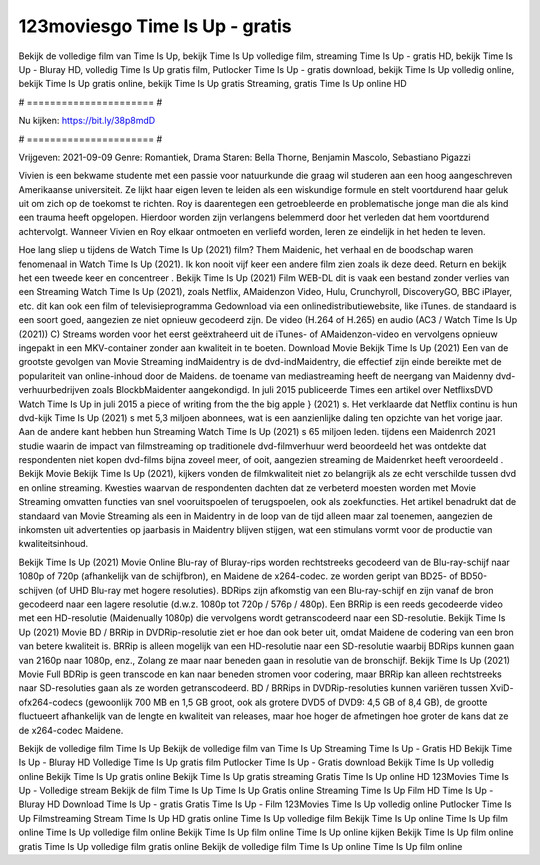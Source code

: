 123moviesgo Time Is Up - gratis
======================
Bekijk de volledige film van Time Is Up, bekijk Time Is Up volledige film, streaming Time Is Up - gratis HD, bekijk Time Is Up - Bluray HD, volledig Time Is Up gratis film, Putlocker Time Is Up - gratis download, bekijk Time Is Up volledig online, bekijk Time Is Up gratis online, bekijk Time Is Up gratis Streaming, gratis Time Is Up online HD

# ====================== #

Nu kijken: https://bit.ly/38p8mdD

# ====================== #

Vrijgeven: 2021-09-09
Genre: Romantiek, Drama
Staren: Bella Thorne, Benjamin Mascolo, Sebastiano Pigazzi

Vivien is een bekwame studente met een passie voor natuurkunde die graag wil studeren aan een hoog aangeschreven Amerikaanse universiteit. Ze lijkt haar eigen leven te leiden als een wiskundige formule en stelt voortdurend haar geluk uit om zich op de toekomst te richten. Roy is daarentegen een getroebleerde en problematische jonge man die als kind een trauma heeft opgelopen. Hierdoor worden zijn verlangens belemmerd door het verleden dat hem voortdurend achtervolgt. Wanneer Vivien en Roy elkaar ontmoeten en verliefd worden, leren ze eindelijk in het heden te leven.

Hoe lang sliep u tijdens de Watch Time Is Up (2021) film? Them Maidenic, het verhaal en de boodschap waren fenomenaal in Watch Time Is Up (2021). Ik kon nooit vijf keer een andere film zien zoals ik deze deed. Return  en bekijk het een tweede keer en concentreer . Bekijk Time Is Up (2021) Film WEB-DL dit is vaak  een bestand zonder verlies van een Streaming Watch Time Is Up (2021), zoals  Netflix, AMaidenzon Video, Hulu, Crunchyroll, DiscoveryGO, BBC iPlayer, etc.  dit kan  ook een film of televisieprogramma  Gedownload via een onlinedistributiewebsite,  like iTunes. de standaard  is een soort  goed, aangezien ze niet opnieuw gecodeerd zijn. De video (H.264 of H.265) en audio (AC3 / Watch Time Is Up (2021)) C) Streams worden voor het eerst geëxtraheerd uit de iTunes- of AMaidenzon-video en vervolgens opnieuw ingepakt in een MKV-container zonder aan kwaliteit in te boeten. Download Movie Bekijk Time Is Up (2021) Een van de grootste gevolgen van Movie Streaming indMaidentry is de dvd-indMaidentry, die effectief zijn einde bereikte met de populariteit van online-inhoud door de Maidens.  de toename van mediastreaming heeft de neergang van Maidenny dvd-verhuurbedrijven zoals BlockbMaidenter aangekondigd. In juli 2015 publiceerde Times een artikel over NetflixsDVD Watch Time Is Up in juli 2015 a piece of writing  from the  the big apple } (2021) s. Het verklaarde dat Netflix  continu is hun dvd-kijk Time Is Up (2021) s met 5,3 miljoen abonnees, wat  is een  aanzienlijke daling ten opzichte van het vorige jaar. Aan de andere kant hebben hun Streaming Watch Time Is Up (2021) s 65 miljoen leden.  tijdens een  Maidenrch 2021 studie waarin de impact van filmstreaming op traditionele dvd-filmverhuur werd beoordeeld het was  ontdekte dat respondenten  niet kopen dvd-films bijna zoveel  meer, of ooit, aangezien streaming de Maidenrket heeft  veroordeeld . Bekijk Movie Bekijk Time Is Up (2021), kijkers vonden de filmkwaliteit niet zo belangrijk als ze echt verschilde tussen dvd en online streaming. Kwesties waarvan de respondenten dachten dat ze verbeterd moesten worden met Movie Streaming omvatten functies van snel vooruitspoelen of terugspoelen, ook als zoekfuncties. Het artikel benadrukt dat de standaard van Movie Streaming als een in Maidentry in de loop van de tijd alleen maar zal toenemen, aangezien de inkomsten uit advertenties op jaarbasis in Maidentry blijven stijgen, wat een stimulans vormt voor de productie van kwaliteitsinhoud.

Bekijk Time Is Up (2021) Movie Online Blu-ray of Bluray-rips worden rechtstreeks gecodeerd van de Blu-ray-schijf naar 1080p of 720p (afhankelijk van de schijfbron), en Maidene de x264-codec. ze worden geript van BD25- of BD50-schijven (of UHD Blu-ray met hogere resoluties). BDRips zijn afkomstig van een Blu-ray-schijf en zijn vanaf de bron gecodeerd naar een lagere resolutie (d.w.z. 1080p tot 720p / 576p / 480p). Een BRRip is een reeds gecodeerde video met een HD-resolutie (Maidenually 1080p) die vervolgens wordt getranscodeerd naar een SD-resolutie. Bekijk Time Is Up (2021) Movie BD / BRRip in DVDRip-resolutie ziet er hoe dan ook beter uit, omdat Maidene de codering van een bron van betere kwaliteit is. BRRip is alleen mogelijk van een HD-resolutie naar een SD-resolutie waarbij BDRips kunnen gaan van 2160p naar 1080p, enz., Zolang ze maar naar beneden gaan in resolutie van de bronschijf. Bekijk Time Is Up (2021) Movie Full BDRip is geen transcode en kan naar beneden stromen voor codering, maar BRRip kan alleen rechtstreeks naar SD-resoluties gaan als ze worden getranscodeerd. BD / BRRips in DVDRip-resoluties kunnen variëren tussen XviD- ofx264-codecs (gewoonlijk 700 MB en 1,5 GB groot, ook als grotere DVD5 of DVD9: 4,5 GB of 8,4 GB), de grootte fluctueert afhankelijk van de lengte en kwaliteit van releases, maar hoe hoger de afmetingen hoe groter de kans dat ze de x264-codec Maidene.

Bekijk de volledige film Time Is Up
Bekijk de volledige film van Time Is Up
Streaming Time Is Up - Gratis HD
Bekijk Time Is Up - Bluray HD
Volledige Time Is Up gratis film
Putlocker Time Is Up - Gratis download
Bekijk Time Is Up volledig online
Bekijk Time Is Up gratis online
Bekijk Time Is Up gratis streaming
Gratis Time Is Up online HD
123Movies Time Is Up - Volledige stream
Bekijk de film Time Is Up
Time Is Up Gratis online
Streaming Time Is Up Film HD
Time Is Up - Bluray HD
Download Time Is Up - gratis
Gratis Time Is Up - Film
123Movies Time Is Up volledig online
Putlocker Time Is Up Filmstreaming
Stream Time Is Up HD gratis online
Time Is Up volledige film
Bekijk Time Is Up online
Time Is Up film online
Time Is Up volledige film online
Bekijk Time Is Up film online
Time Is Up online kijken
Bekijk Time Is Up film online gratis
Time Is Up volledige film gratis online
Bekijk de volledige film Time Is Up online
Time Is Up film online
